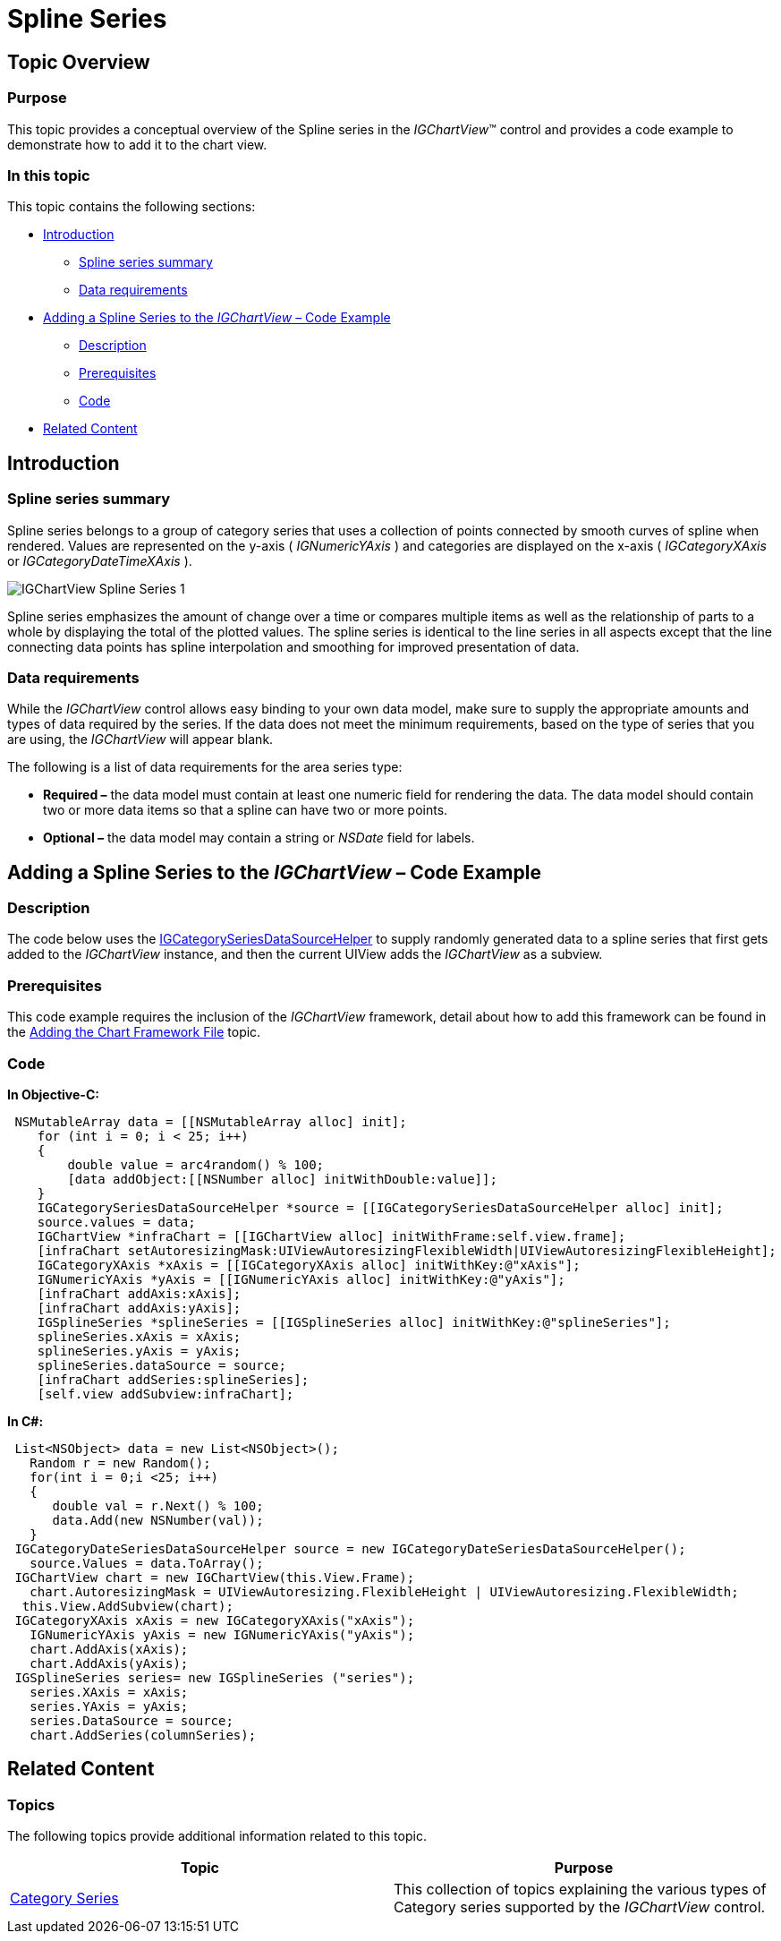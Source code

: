 ﻿////

|metadata|
{
    "name": "igchartview-spline-series",
    "controlName": ["IGChartView"],
    "tags": ["Charting","How Do I"],
    "guid": "b6657ceb-e611-4c12-b818-2bc0b1b1f634",  
    "buildFlags": [],
    "createdOn": "2012-05-17T13:58:19.4663352Z"
}
|metadata|
////

= Spline Series

== Topic Overview

=== Purpose

This topic provides a conceptual overview of the Spline series in the  _IGChartView_™ control and provides a code example to demonstrate how to add it to the chart view.

=== In this topic

This topic contains the following sections:

* <<_Ref324841248,Introduction>>

** <<_Ref328075189,Spline series summary>>
** <<_Ref327344666,Data requirements>>

* <<_Ref324842387,Adding a Spline Series to the  _IGChartView_   – Code Example>>

** <<_Ref327344674,Description>>
** <<_Ref327930683,Prerequisites>>
** <<_Ref327344681,Code>>

* <<_Ref324841253,Related Content>>

[[_Ref324841248]]
== Introduction

[[_Ref327344662]]

=== Spline series summary

Spline series belongs to a group of category series that uses a collection of points connected by smooth curves of spline when rendered. Values are represented on the y-axis ( _IGNumericYAxis_  ) and categories are displayed on the x-axis ( _IGCategoryXAxis_   or  _IGCategoryDateTimeXAxis_  ).

image::images/IGChartView_-_Spline_Series_1.png[]

Spline series emphasizes the amount of change over a time or compares multiple items as well as the relationship of parts to a whole by displaying the total of the plotted values. The spline series is identical to the line series in all aspects except that the line connecting data points has spline interpolation and smoothing for improved presentation of data.

[[_Ref327344666]]

=== Data requirements

While the  _IGChartView_   control allows easy binding to your own data model, make sure to supply the appropriate amounts and types of data required by the series. If the data does not meet the minimum requirements, based on the type of series that you are using, the  _IGChartView_   will appear blank.

The following is a list of data requirements for the area series type:

*  *Required –*  the data model must contain at least one numeric field for rendering the data. The data model should contain two or more data items so that a spline can have two or more points.
*  *Optional –*  the data model may contain a string or  _NSDate_   field for labels.

[[_Ref324842387]]
== Adding a Spline Series to the  _IGChartView_   – Code Example

[[_Ref327344674]]

=== Description

The code below uses the link:igchartview-data-source-helpers.html[IGCategorySeriesDataSourceHelper] to supply randomly generated data to a spline series that first gets added to the  _IGChartView_   instance, and then the current UIView adds the  _IGChartView_   as a subview.

[[_Ref327930683]]

=== Prerequisites

This code example requires the inclusion of the  _IGChartView_   framework, detail about how to add this framework can be found in the link:igchartview-adding-the-chart-framework-file.html[Adding the Chart Framework File] topic.

[[_Ref327344681]]

=== Code

*In Objective-C:*

[source,csharp]
----
 NSMutableArray data = [[NSMutableArray alloc] init];
    for (int i = 0; i < 25; i++)
    {
        double value = arc4random() % 100;
        [data addObject:[[NSNumber alloc] initWithDouble:value]];
    }
    IGCategorySeriesDataSourceHelper *source = [[IGCategorySeriesDataSourceHelper alloc] init];
    source.values = data;
    IGChartView *infraChart = [[IGChartView alloc] initWithFrame:self.view.frame];
    [infraChart setAutoresizingMask:UIViewAutoresizingFlexibleWidth|UIViewAutoresizingFlexibleHeight];
    IGCategoryXAxis *xAxis = [[IGCategoryXAxis alloc] initWithKey:@"xAxis"];
    IGNumericYAxis *yAxis = [[IGNumericYAxis alloc] initWithKey:@"yAxis"];
    [infraChart addAxis:xAxis];
    [infraChart addAxis:yAxis];
    IGSplineSeries *splineSeries = [[IGSplineSeries alloc] initWithKey:@"splineSeries"];
    splineSeries.xAxis = xAxis;
    splineSeries.yAxis = yAxis;
    splineSeries.dataSource = source;
    [infraChart addSeries:splineSeries];
    [self.view addSubview:infraChart];
----

*In C#:*

[source,csharp]
----
 List<NSObject> data = new List<NSObject>();
   Random r = new Random();
   for(int i = 0;i <25; i++)
   {
      double val = r.Next() % 100; 
      data.Add(new NSNumber(val));
   }
 IGCategoryDateSeriesDataSourceHelper source = new IGCategoryDateSeriesDataSourceHelper();
   source.Values = data.ToArray();
 IGChartView chart = new IGChartView(this.View.Frame);
   chart.AutoresizingMask = UIViewAutoresizing.FlexibleHeight | UIViewAutoresizing.FlexibleWidth;
  this.View.AddSubview(chart);
 IGCategoryXAxis xAxis = new IGCategoryXAxis("xAxis");
   IGNumericYAxis yAxis = new IGNumericYAxis("yAxis");
   chart.AddAxis(xAxis);
   chart.AddAxis(yAxis);
 IGSplineSeries series= new IGSplineSeries ("series");
   series.XAxis = xAxis;
   series.YAxis = yAxis;
   series.DataSource = source;
   chart.AddSeries(columnSeries);
----

[[_Ref324841253]]
== Related Content

=== Topics

The following topics provide additional information related to this topic.

[options="header", cols="a,a"]
|====
|Topic|Purpose

| link:igchartview-category-series.html[Category Series]
|This collection of topics explaining the various types of Category series supported by the _IGChartView_ control.

|====
